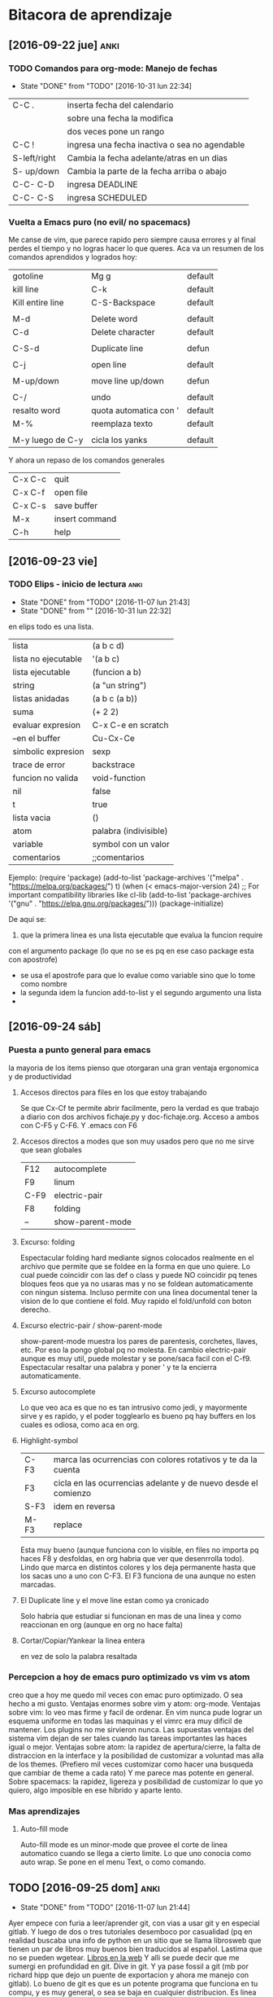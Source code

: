 * Bitacora de aprendizaje
** [2016-09-22 jue]                                                   :anki:

*** TODO Comandos para org-mode: Manejo de fechas
SCHEDULED: <2016-11-13 dom +15d>
- State "DONE"       from "TODO"       [2016-10-31 lun 22:34]
:PROPERTIES:
:LAST_REPEAT: [2016-10-31 lun 22:34]
:END:
| C-C .        | inserta fecha del calendario                  |
|              | sobre una fecha la modifica                   |
|              | dos veces pone un rango                       |
| C-C !        | ingresa una fecha inactiva o sea no agendable |
| S-left/right | Cambia la fecha adelante/atras en un dias     |
| S- up/down   | Cambia la parte de  la fecha arriba o abajo   |
| C-C- C-D     | ingresa DEADLINE                              |
| C-C- C-S     | ingresa SCHEDULED                             |
*** Vuelta a Emacs puro (no evil/ no spacemacs)
Me canse de vim, que parece rapido pero siempre causa errores y al 
final perdes el tiempo y no logras hacer lo que queres.
Aca va un resumen de los comandos aprendidos y logrados hoy:
| gotoline         | Mg g                   | default |
| kill line        | C-k                    | default |
| Kill entire line | C-S-Backspace          | default |
|                  |                        |         |
| M-d              | Delete word            | default |
| C-d              | Delete character       | default |
|                  |                        |         |
| C-S-d            | Duplicate line         | defun   |
|                  |                        |         |
| C-j              | open line              | default |
|                  |                        |         |
| M-up/down        | move line up/down      | defun   |
|                  |                        |         |
| C-/              | undo                   | default |
| resalto word     | quota automatica con ' | default |
| M-%              | reemplaza texto        | default |
|                  |                        |         |
| M-y luego de C-y | cicla los yanks        | default |

Y ahora un repaso de los comandos generales

| C-x C-c | quit           |
| C-x C-f | open file      |
| C-x C-s | save buffer    |
| M-x     | insert command |
| C-h     | help           |

** [2016-09-23 vie]
 
*** TODO Elips - inicio de lectura                                   :anki:
SCHEDULED: <2016-12-07 mié .+30d>
- State "DONE"       from "TODO"       [2016-11-07 lun 21:43]
- State "DONE"       from ""           [2016-10-31 lun 22:32]
:PROPERTIES:
:LAST_REPEAT: [2016-11-07 lun 21:43]
:END:
en elips todo es una lista.

| lista               | (a b c d)             |
| lista no ejecutable | '(a b c)              |
| lista ejecutable    | (funcion a b)         |
| string              | (a "un string")       |
| listas anidadas     | (a b c (a b))         |
| suma                | (+ 2 2)               |
| evaluar expresion   | C-x C-e en scratch    |
| --en el buffer      | Cu-Cx-Ce              |
| simbolic expresion  | sexp                  |
| trace de error      | backstrace            |
| funcion no valida   | void-function         |
| nil                 | false                 |
| t                   | true                  |
| lista vacia         | ()                    |
| atom                | palabra (indivisible) |
| variable            | symbol con un valor   |
| comentarios         | ;;comentarios         |

Ejemplo:
(require 'package)
(add-to-list 'package-archives
             '("melpa" . "https://melpa.org/packages/") t)
(when (< emacs-major-version 24)
  ;; For important compatibility libraries like cl-lib
  (add-to-list 'package-archives '("gnu" . "https://elpa.gnu.org/packages/")))
(package-initialize)

De aqui se:
 1. que la primera linea es una lista ejecutable que evalua la funcion require
con el argumento package (lo que no se es pq en ese caso package esta con apostrofe)
   - se usa el apostrofe para que lo evalue como variable sino que lo tome como nombre
   - la segunda idem la funcion add-to-list y el segundo argumento una lista
   - 
** [2016-09-24 sáb]
*** Puesta a punto general para emacs
    la mayoria de los items pienso que otorgaran una gran ventaja ergonomica y de productividad
**** Accesos directos para files en los que estoy trabajando
Se que Cx-Cf te permite abrir facilmente, pero la verdad es que trabajo a diario con dos archivos
fichaje.py y doc-fichaje.org. Acceso a ambos con C-F5 y C-F6. Y .emacs con F6
**** Accesos directos a modes que son muy usados pero que no me sirve que sean globales
| F12  | autocomplete     |
| F9   | linum            |
| C-F9 | electric-pair    |
| F8   | folding          |
| --   | show-parent-mode |
**** Excurso: folding
Espectacular folding hard mediante signos colocados realmente en el archivo que permite que se foldee
en la forma en que uno quiere. Lo cual puede coincidir con las def o class y puede NO coincidir pq tenes
bloques feos que ya no usaras mas y no se foldean automaticamente con ningun sistema.
Incluso permite con una linea documental tener la vision de lo que contiene el fold.
Muy rapido el fold/unfold con boton derecho.
**** Excurso electric-pair / show-parent-mode
show-parent-mode muestra los pares de parentesis, corchetes, llaves, etc. Por eso la pongo global pq no 
molesta.
En cambio electric-pair aunque es muy util, puede molestar y se pone/saca facil con el C-f9.
Espectacular resaltar una palabra y poner ' y te la encierra automaticamente.
**** Excurso autocomplete
Lo que veo aca es que no es tan intrusivo como jedi, y mayormente sirve y es rapido, y el poder togglearlo
es bueno pq hay buffers en los cuales es odiosa, como aca en org.
**** Highlight-symbol
| C-F3 | marca las ocurrencias con colores rotativos y te da la cuenta  |
| F3   | cicla en las ocurrencias adelante y de nuevo desde el comienzo |
| S-F3 | idem en reversa                                                |
| M-F3 | replace                                                        |
Esta muy bueno (aunque funciona con lo visible, en files no importa pq haces F8 y desfoldas, en org habria
que ver que desenrrolla todo).
Lindo que marca en distintos colores y los deja permanente hasta que los sacas uno a uno con C-F3.
El F3 funciona de una aunque no esten marcadas.
**** El Duplicate line y el move line estan como ya cronicado
Solo habria que estudiar si funcionan en mas de una linea y como reaccionan en org (aunque en org no hace
falta)
**** Cortar/Copiar/Yankear la linea entera
en vez de solo la palabra resaltada
*** Percepcion a hoy de emacs puro optimizado vs vim vs atom
creo que a hoy me quedo mil veces con emac puro optimizado.
O sea hecho a mi gusto.
Ventajas enormes sobre vim y atom: org-mode.
Ventajas sobre vim: lo veo mas firme y facil de ordenar. En vim nunca pude lograr un esquema uniforme
en todas las maquinas y el vimrc era muy dificil de mantener. Los plugins no me sirvieron nunca.
Las supuestas ventajas del sistema vim dejan de ser tales cuando las tareas importantes las haces igual o
mejor.
Ventajas sobre atom: la rapidez de apertura/cierre, la falta de distraccion en la interface y la posibilidad
de customizar a voluntad mas alla de los themes. (Prefiero mil veces customizar como hacer una busqueda
que cambiar de theme a cada rato)
Y me parece mas potente en general.
Sobre spacemacs: la rapidez, ligereza y posibilidad de customizar lo que yo quiero, algo imposible en ese
hibrido y aparte lento.
*** Mas aprendizajes
**** Auto-fill mode
Auto-fill mode es un minor-mode que provee el corte de linea
automatico cuando se llega a cierto limite. Lo que uno conocia como
auto wrap. Se pone en el menu Text, o como comando.
** TODO [2016-09-25 dom]                                              :anki:
SCHEDULED: <2016-11-20 dom +15d>
- State "DONE"       from "TODO"       [2016-11-07 lun 21:44]
:PROPERTIES:
:LAST_REPEAT: [2016-11-07 lun 21:44]
:END:
Ayer empece con furia a leer/aprender git, con vias a usar git y en
especial gitlab. Y luego de dos o tres tutoriales desemboco por
casualidad (pq en realidad buscaba una info de python en un sitio que
se llama librosweb que tienen un par de libros muy buenos bien
traducidos al español.
Lastima que no se pueden wgetear. [[http://librosweb.es/libros/][Libros en la web]]
Y alli se puede decir que me sumergi en profundidad en git. Dive in
git.
Y ya pase fossil a git (mb por richard hipp que dejo un puente de
exportacion y ahora me manejo con gitlab).
Lo bueno de git es que es un potente programa que funciona en tu
compu, y es muy general, o sea se baja en cualquier distribucion. Es
linea de comando y es muy rapido.
Git te hace un sistema de versionado alli en tu disco, alli tenes
todo.
Si subis a equis repositorio bien, pero podes subir con el mismo
protocolo en cualquier otro (p.e. github, o bitbucker).
Gitlab en particular es libre, es una startup muy buena que ofrece una
version altamente profesional y libre-gratuita para uso con
repositorios ilimitados y acceso a todo. (justo vi un video en youtube
muy oportuno pq conoci al desarrollador. Y eso me da la tranquilidad
de que es un proyecto grande).

Creo que alli puedo tener ordenado y organizado todo el desarrollo, el
actual, lo pasado y lo futuro.
P.q mi forma de programar siempre fue un quilombo y esto es genial.
Incluso hice dos repositorios mas, uno de tclviejo con todo el
desarrollo de tcl oficina, y tclmobile para recuperarlo en algun
momento para tener alli lo que necesite y no perder nada.
Puede que haga otro pyexperimental y otro de org-mode para poner los
escritos.
Una vez que uno lo inicializa todo es muy facil:
| .gitignore                              | un archivo de exclusion                |
| git init                                | inicia un repositorio sobre tu carpeta |
| git remote add origin git@gitlab.com... | agrega el lugar donde vas a subir      |
| git add *.tcl                           | agrega archivos al proyecto            |
| git commit -m "...                      | comitea el proyecto                    |
| git push -u origin master               | hace la primera subida a gitlab        |
| luego en el futuro basta con git push   | ya el destino esta en la config        |
|                                         |                                        |
O sea un funcionamiento muy facil y comodo
Hay que recordar algo interesante de git add y es que no solo sirve
para agregar la primera vez un archivo al proyecto como hice con
fossil sino que hay que agregar expresamente los modificados para ser
subidos en el proximo commit (pasarlos a la stagged area o al index).
sino hay que hacer commit -a que saltea ese paso.
Y tambien git add sirve para marcar que un archivo mergeado ya fue
corregido.
Obviamente queda mucho por hacer. Y aprender.
Pero lo importante para mi es que pueda tener el proyecto en el cual
estoy trabajando en el celu. Pq eso significa que lo tengo en todos
lados. Eso de poder ver y analizar los pequeños cambios que has ido
agregando commit tras commit es espectacular pq te da una idea de lo
que estas haciendo.
La productividad debe verse aumentada grandemente con este sistema.
Y esto se va a ver en el futuro. Igual que el sistema que estoy
programando, igual que el negocio que estamos montando con el
hijo. Igual que el vivir en el centro.
** TODO [2016-09-29 jue]                                              :anki:
SCHEDULED: <2016-11-20 dom .+10d>
- State "DONE"       from "TODO"       [2016-11-10 jue 23:15]
- State "DONE"       from "TODO"       [2016-10-31 lun 22:23]
:PROPERTIES:
:LAST_REPEAT: [2016-11-10 jue 23:15]
:END:
Hoy sigo fuertemente con git, haciendo el capitulo 3 del libro, dos
lecturas sobre el branching.

| git branch testing      | crea un branch nuevo                    |
| git checkout testing    | nos posisiona sobre ese branch          |
| git checkout -b testing | une los dos comandos anteriores         |
| git merge testing       | vamos a master y ese comando mergea     |
| merge manual            | con git add file lo marco como hecho    |
| git branch -d testing   | borrar rama                             |
| git branch -D testing   | borrar rama con cambios que se desechan |
| git branch --merged     | ramas que ya se han mergeado -a borrar  |
| git branch --no-merged  | ramas que aun no se mergearon           |
| git push origin testing | subo al repo el branch local            |
| git checkout --track    | hago que localmente se siga una rama    |
| ... origin/testing      | ... que existe en el repo               |
| git push :testing       | borro dicha rama en el repo             | 
  



